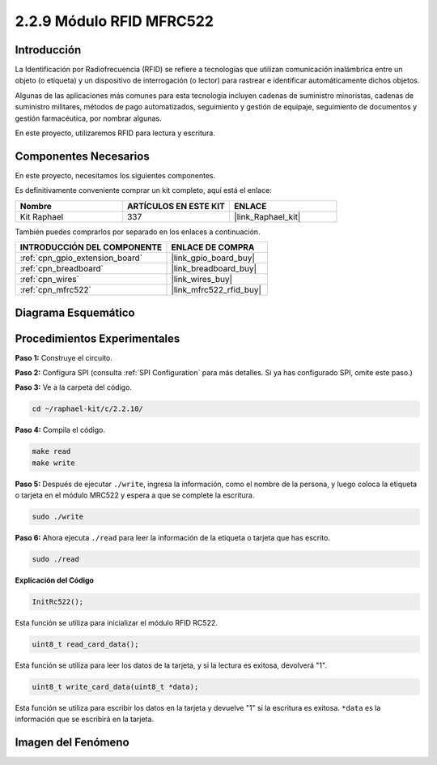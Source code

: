 .. nota::

    ¡Hola! Bienvenido a la Comunidad de Entusiastas de SunFounder Raspberry Pi & Arduino & ESP32 en Facebook. Sumérgete más en Raspberry Pi, Arduino y ESP32 con otros entusiastas.

    **¿Por qué unirse?**

    - **Soporte Experto**: Resuelve problemas post-venta y desafíos técnicos con la ayuda de nuestra comunidad y equipo.
    - **Aprende y Comparte**: Intercambia consejos y tutoriales para mejorar tus habilidades.
    - **Avances Exclusivos**: Obtén acceso anticipado a anuncios de nuevos productos y adelantos.
    - **Descuentos Especiales**: Disfruta de descuentos exclusivos en nuestros productos más nuevos.
    - **Promociones y Sorteos Festivos**: Participa en sorteos y promociones de temporada.

    👉 ¿Listo para explorar y crear con nosotros? Haz clic en [|link_sf_facebook|] y únete hoy mismo.

.. _2.2.10_c_pi5:

2.2.9 Módulo RFID MFRC522
==============================

Introducción
---------------

La Identificación por Radiofrecuencia (RFID) se refiere a tecnologías que utilizan 
comunicación inalámbrica entre un objeto (o etiqueta) y un dispositivo de interrogación 
(o lector) para rastrear e identificar automáticamente dichos objetos.

Algunas de las aplicaciones más comunes para esta tecnología incluyen cadenas de suministro 
minoristas, cadenas de suministro militares, métodos de pago automatizados, seguimiento y 
gestión de equipaje, seguimiento de documentos y gestión farmacéutica, por nombrar algunas.

En este proyecto, utilizaremos RFID para lectura y escritura.

Componentes Necesarios
----------------------

En este proyecto, necesitamos los siguientes componentes.

.. image:: ../img/list_2.2.7.png

Es definitivamente conveniente comprar un kit completo, aquí está el enlace:

.. list-table::
    :widths: 20 20 20
    :header-rows: 1

    *   - Nombre
        - ARTÍCULOS EN ESTE KIT
        - ENLACE
    *   - Kit Raphael
        - 337
        - |link_Raphael_kit|

También puedes comprarlos por separado en los enlaces a continuación.

.. list-table::
    :widths: 30 20
    :header-rows: 1

    *   - INTRODUCCIÓN DEL COMPONENTE
        - ENLACE DE COMPRA

    *   - :ref:`cpn_gpio_extension_board`
        - |link_gpio_board_buy|
    *   - :ref:`cpn_breadboard`
        - |link_breadboard_buy|
    *   - :ref:`cpn_wires`
        - |link_wires_buy|
    *   - :ref:`cpn_mfrc522`
        - |link_mfrc522_rfid_buy|

Diagrama Esquemático
-----------------------

.. image:: ../img/image331.png


Procedimientos Experimentales
--------------------------------

**Paso 1:** Construye el circuito.

.. image:: ../img/image232.png


**Paso 2:** Configura SPI (consulta :ref:`SPI Configuration` para más detalles. 
Si ya has configurado SPI, omite este paso.)

**Paso 3:** Ve a la carpeta del código.

.. raw:: html

   <run></run>

.. code-block:: 

    cd ~/raphael-kit/c/2.2.10/

**Paso 4:** Compila el código.

.. raw:: html

   <run></run>

.. code-block:: 

    make read
    make write


**Paso 5:** Después de ejecutar ``./write``, ingresa la información, como el nombre de la persona, y luego coloca la etiqueta o tarjeta en el módulo MRC522 y espera a que se complete la escritura.

.. raw:: html

   <run></run>

.. code-block::

    sudo ./write

**Paso 6:** Ahora ejecuta ``./read`` para leer la información de la etiqueta o tarjeta que has escrito.

.. raw:: html

   <run></run>

.. code-block:: 

    sudo ./read

.. nota::

    Si no funciona después de ejecutar, o aparece un mensaje de error: \"wiringPi.h: No such file or directory\", consulta :ref:`install_wiringpi`.

**Explicación del Código**

.. code-block:: c

    InitRc522();

Esta función se utiliza para inicializar el módulo RFID RC522.

.. code-block:: c

    uint8_t read_card_data();

Esta función se utiliza para leer los datos de la tarjeta, y si la lectura es exitosa, 
devolverá "1".

.. code-block:: c

    uint8_t write_card_data(uint8_t *data);

Esta función se utiliza para escribir los datos en la tarjeta y devuelve "1" si la escritura es exitosa. ``*data`` es la información que se escribirá en la tarjeta.

Imagen del Fenómeno
-----------------------

.. image:: ../img/image233.jpeg